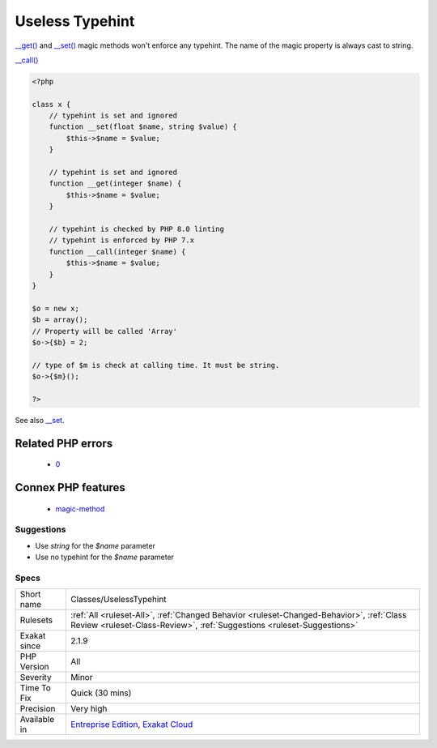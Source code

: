 .. _classes-uselesstypehint:

.. _useless-typehint:

Useless Typehint
++++++++++++++++

.. meta::
	:description:
		Useless Typehint: __get() and __set() magic methods won't enforce any typehint.
	:twitter:card: summary_large_image
	:twitter:site: @exakat
	:twitter:title: Useless Typehint
	:twitter:description: Useless Typehint: __get() and __set() magic methods won't enforce any typehint
	:twitter:creator: @exakat
	:twitter:image:src: https://www.exakat.io/wp-content/uploads/2020/06/logo-exakat.png
	:og:image: https://www.exakat.io/wp-content/uploads/2020/06/logo-exakat.png
	:og:title: Useless Typehint
	:og:type: article
	:og:description: __get() and __set() magic methods won't enforce any typehint
	:og:url: https://exakat.readthedocs.io/en/latest/Reference/Rules/Useless Typehint.html
	:og:locale: en
`__get() <https://www.php.net/manual/en/language.oop5.magic.php>`_ and `__set() <https://www.php.net/manual/en/language.oop5.magic.php>`_ magic methods won't enforce any typehint. The name of the magic property is always cast to string.

`__call() <https://www.php.net/manual/en/language.oop5.magic.php>`_

.. code-block:: php
   
   <?php
   
   class x {
       // typehint is set and ignored
       function __set(float $name, string $value) {
           $this->$name = $value;
       }
   
       // typehint is set and ignored
       function __get(integer $name) {
           $this->$name = $value;
       }
   
       // typehint is checked by PHP 8.0 linting
       // typehint is enforced by PHP 7.x
       function __call(integer $name) {
           $this->$name = $value;
       }
   }
   
   $o = new x;
   $b = array();
   // Property will be called 'Array'
   $o->{$b} = 2;
   
   // type of $m is check at calling time. It must be string.
   $o->{$m}();
   
   ?>

See also `__set <https://www.php.net/manual/en/language.oop5.overloading.php#object.set>`_.

Related PHP errors 
-------------------

  + `0 <https://php-errors.readthedocs.io/en/latest/messages/Method+name+must+be+a+string.html>`_



Connex PHP features
-------------------

  + `magic-method <https://php-dictionary.readthedocs.io/en/latest/dictionary/magic-method.ini.html>`_


Suggestions
___________

* Use `string` for the `$name` parameter
* Use no typehint for the `$name` parameter




Specs
_____

+--------------+--------------------------------------------------------------------------------------------------------------------------------------------------------------------+
| Short name   | Classes/UselessTypehint                                                                                                                                            |
+--------------+--------------------------------------------------------------------------------------------------------------------------------------------------------------------+
| Rulesets     | :ref:`All <ruleset-All>`, :ref:`Changed Behavior <ruleset-Changed-Behavior>`, :ref:`Class Review <ruleset-Class-Review>`, :ref:`Suggestions <ruleset-Suggestions>` |
+--------------+--------------------------------------------------------------------------------------------------------------------------------------------------------------------+
| Exakat since | 2.1.9                                                                                                                                                              |
+--------------+--------------------------------------------------------------------------------------------------------------------------------------------------------------------+
| PHP Version  | All                                                                                                                                                                |
+--------------+--------------------------------------------------------------------------------------------------------------------------------------------------------------------+
| Severity     | Minor                                                                                                                                                              |
+--------------+--------------------------------------------------------------------------------------------------------------------------------------------------------------------+
| Time To Fix  | Quick (30 mins)                                                                                                                                                    |
+--------------+--------------------------------------------------------------------------------------------------------------------------------------------------------------------+
| Precision    | Very high                                                                                                                                                          |
+--------------+--------------------------------------------------------------------------------------------------------------------------------------------------------------------+
| Available in | `Entreprise Edition <https://www.exakat.io/entreprise-edition>`_, `Exakat Cloud <https://www.exakat.io/exakat-cloud/>`_                                            |
+--------------+--------------------------------------------------------------------------------------------------------------------------------------------------------------------+


